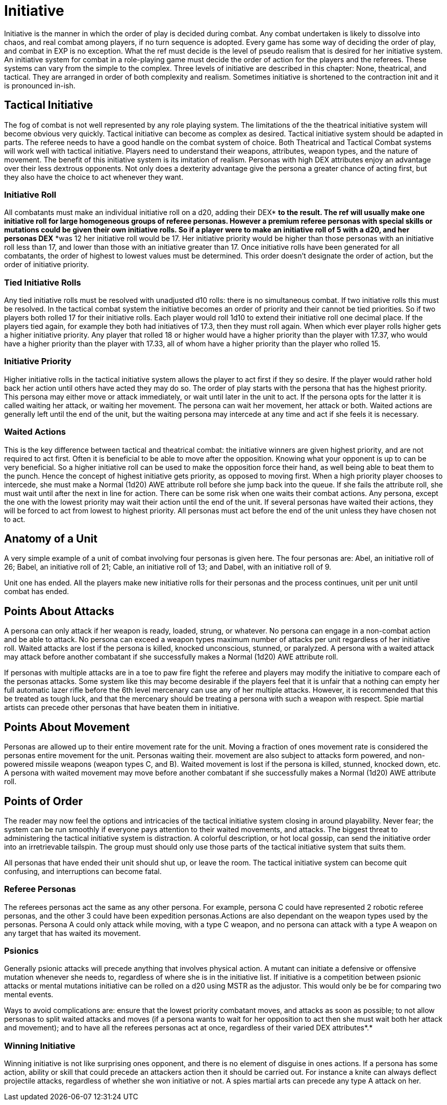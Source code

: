 = Initiative

Initiative is the manner in which the order of play is decided during combat.
Any combat undertaken is likely to dissolve into chaos, and real combat among players, if no turn sequence is adopted.
Every game has some way of deciding the order of play, and combat in EXP is no exception.
What the ref must decide is the level of pseudo realism that is desired for her initiative system.
An initiative system for combat in a role-playing game must decide the order of action for the players and the referees.
These systems can vary from the simple to the complex.
Three levels of initiative are described in this chapter: None, theatrical, and tactical.
They are arranged in order of both complexity and realism.
Sometimes initiative  is shortened  to the contraction init
and it is pronounced in-ish.

//+++<figure id="attachment_2119" aria-describedby="caption-attachment-2119" style="width: 300px" class="wp-caption aligncenter">+++[image:https://i0.wp.com/35.197.116.248/expgame.com/wp-content/uploads/2014/08/initiative.333-300x193.png?resize=300%2C193[Chip the pilot wins initiative and leaves the expedition behind.,300]](https://i0.wp.com/35.197.116.248/expgame.com/wp-content/uploads/2014/08/initiative.333.png)+++<figcaption id="caption-attachment-2119" class="wp-caption-text">+++Chip the pilot wins initiative and leaves the expedition behind.+++</figcaption>++++++</figure>+++


== Tactical Initiative

The fog of combat is not well represented by any role playing system.
The limitations of the the theatrical initiative system will become obvious very quickly.
Tactical initiative can become as complex as desired.
Tactical initiative system should be adapted in parts.
The referee needs to have a good handle on the combat system of choice.
Both Theatrical and Tactical Combat systems will work well with tactical initiative.
Players need to understand their weapons, attributes, weapon types, and the nature of movement.
The benefit of this initiative system is its imitation of realism.
Personas with high DEX attributes** **enjoy an advantage over their less dextrous opponents.
Not only does a dexterity advantage give the persona a greater chance of acting first, but they also have the choice to act whenever they want.

=== Initiative Roll
All combatants must make an individual initiative roll on a d20, adding their DEX* *to the result.
The ref will usually make one initiative roll for large homogeneous groups of referee personas.
However a premium referee personas with special skills or mutations could be given their own initiative rolls.
So if a player were to make an initiative roll of 5 with a d20, and her personas DEX* *was 12 her initiative roll would be 17.
Her initiative priority would be higher than those personas with an initiative roll less than 17, and lower than those with an initiative greater than 17.
Once initiative rolls have been generated for all combatants, the order of highest to lowest values must be determined.
This order doesn't designate the order of action, but the order of initiative priority.

=== Tied Initiative Rolls
Any tied initiative rolls  must be resolved with unadjusted d10 rolls: there is no simultaneous combat.
If two initiative rolls this must be resolved.
In the tactical combat system the initiative becomes an order of priority and their cannot be tied priorities.
So if two players both rolled 17 for their initiative rolls.
Each player would roll 1d10 to extend their initiative roll one decimal place.
If the players tied again, for example they both had initiatives of 17.3, then they must roll again.
When which ever player rolls higher gets a higher initiative priority.
Any player that rolled 18 or higher would have a higher priority than the player with 17.37, who would have a higher priority than the player with 17.33, all of whom have a higher priority than the player who rolled 15.

=== Initiative Priority
Higher initiative rolls in the tactical initiative system allows the player to act first if they so desire.
If the player would rather hold back her action until others have acted they may do so.
The order of play starts with the persona that has the highest priority.
This persona may either move or attack immediately, or wait until later in the unit to act.
If the persona opts for the latter it is called waiting
her attack, or waiting
her movement.
The persona can wait her movement, her attack or both.
Waited actions are generally left until the end of the unit, but the waiting persona may intercede at any time and act if she feels it is necessary.

=== Waited Actions
This is the key difference between tactical and theatrical combat: the initiative winners are given highest priority, and are not required to act first.
Often it is beneficial to be able to move after the opposition.
Knowing what your opponent is up to can be very beneficial.
So a higher initiative roll can be used to make the opposition force their hand, as well being able to beat them to the punch.
Hence the concept of highest initiative gets priority, as opposed to moving first.
When a high priority player chooses to intercede, she must make a Normal (1d20) AWE attribute roll before she jump back into the queue.
If she fails the attribute roll, she must wait until after the next in line for action.
There can be some risk when one waits their combat actions.
Any persona, except the one with the lowest priority may wait their action until the end of the unit.
If several personas have waited their actions, they will be forced to act from lowest to highest priority.
All personas must act before the end of the unit unless they have chosen not to act.

== Anatomy of a Unit 
A very simple example of a unit of combat involving four personas is given here.
The four personas are:  Abel, an initiative roll of 26;
Babel, an initiative roll of 21;
Cable, an initiative roll of 13;
and Dabel, with an initiative roll of 9.


// insert table 247

// insert table 248

// insert table 249

// insert table 250

Unit one has ended.
All the players make new initiative rolls for their personas and the process continues, unit per unit until combat has ended.

== Points About Attacks
A persona can only attack if her weapon is ready, loaded, strung, or whatever.
No persona can engage in a non-combat action and be able to attack.
No persona can exceed a weapon types maximum number of attacks per unit regardless of her  initiative roll.
Waited attacks are lost if the persona is killed, knocked unconscious, stunned, or paralyzed.
A persona with a waited attack may attack before another combatant if she successfully makes a Normal (1d20) AWE attribute roll.

If personas with multiple attacks are in a toe to paw fire fight the referee and players may modify the initiative to compare each of the personas attacks.
Some system like this may become desirable if the players feel that it is unfair that a nothing can empty her full automatic lazer rifle before the 6th level mercenary
can use any of her multiple attacks.
However, it is recommended that this be treated as tough luck, and that the mercenary should be treating a persona with such a weapon with respect.
Spie martial artists can precede other personas that have beaten them in initiative.

== Points About Movement
Personas are allowed up to their entire movement rate for the unit.
Moving a fraction of ones movement rate is considered the personas entire movement for the unit.
Personas waiting their.
movement are also subject to attacks form powered, and non-powered missile weapons (weapon types C, and B).
Waited movement is lost if the persona is killed, stunned, knocked down, etc.
A persona with waited movement may move before another combatant if she successfully makes a Normal (1d20) AWE attribute roll.

== Points of Order
The reader may now feel the options and intricacies of the tactical initiative system closing in around playability.
Never fear;
the system can be run smoothly if everyone pays attention to their waited movements, and attacks.
The biggest threat to administering the tactical initiative system is distraction.
A colorful description, or hot local gossip, can send the initiative order into an irretrievable tailspin.
The group must should only use those parts of the tactical initiative system that suits them.

All personas that have ended their unit should shut up, or leave the room.
The tactical initiative system can become quit confusing, and interruptions can become fatal.

=== Referee Personas
The referees personas act the same as any other persona.
For example, persona C could have represented 2 robotic referee personas, and the other 3 could have been expedition personas.Actions are also dependant on the weapon types used by the personas.
Persona A could only attack while moving, with a type C weapon, and no persona can attack with a type A weapon on any target that has waited its movement.

=== Psionics
Generally psionic attacks will precede anything that involves physical action.
A mutant can initiate a defensive or offensive mutation whenever she needs to, regardless of where she is in the initiative list.
If initiative is a competition between psionic attacks or mental mutations initiative can be rolled on a d20 using MSTR as the adjustor.
This would only be be for comparing two mental events.


Ways to avoid complications are: ensure that the lowest priority combatant moves, and attacks as soon as possible;
to not allow personas to split waited attacks and moves (if a persona wants to wait for her opposition to act then she must wait both her attack and movement);
and to have all the referees personas act at once, regardless of their varied DEX attributes*.*

=== Winning Initiative
Winning initiative is not like surprising ones opponent, and there is no element of disguise in ones actions.
If a persona has some action, ability or skill that could precede an attackers action then it should be carried out.
For instance a knite can always deflect projectile attacks, regardless of whether she won initiative or not.
A spies martial arts can precede any type A attack on her.

